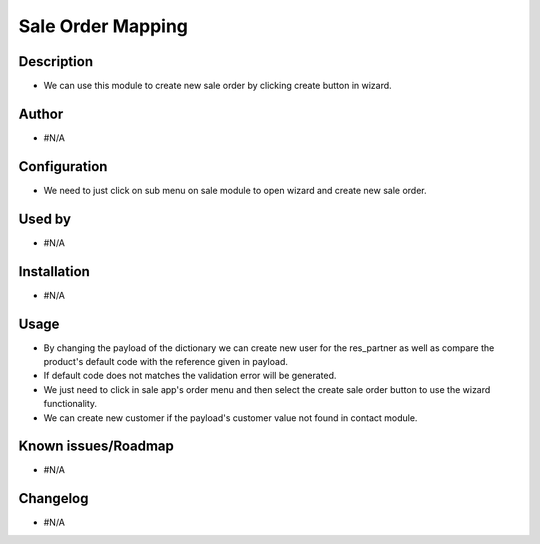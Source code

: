 =======================
**Sale Order Mapping**
=======================

**Description**
***************

- We can use this module to create new sale order by clicking create button in wizard.

**Author**
**********

* #N/A

**Configuration**
*****************

- We need to just click on sub menu on sale module to open wizard and create new sale order.

**Used by**
***********

* #N/A

**Installation**
****************

* #N/A

**Usage**
*********

- By changing the payload of the dictionary we can create new user for the res_partner as well as compare the product's default code with the reference given in payload.

- If default code does not matches the validation error will be generated.

- We just need to click in sale app's order menu and then select the create sale order button to use the wizard functionality.

- We can create new customer if the payload's customer value not found in contact module.

**Known issues/Roadmap**
************************

* #N/A

**Changelog**
*************

* #N/A
